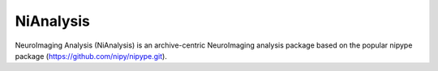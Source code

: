 NiAnalysis
==========

.. image:: https://travis-ci.org/mbi-image/nianalysis.svg?branch=master
    :target: https://travis-ci.org/mbi-image/nianalysis
.. image:: https://codecov.io/gh/mbi-image/nianalysis/branch/master/graph/badge.svg
  :target: https://codecov.io/gh/mbi-image/nianalysis

NeuroImaging Analysis (NiAnalysis) is an archive-centric NeuroImaging
analysis package based on the popular nipype package
(https://github.com/nipy/nipype.git).
